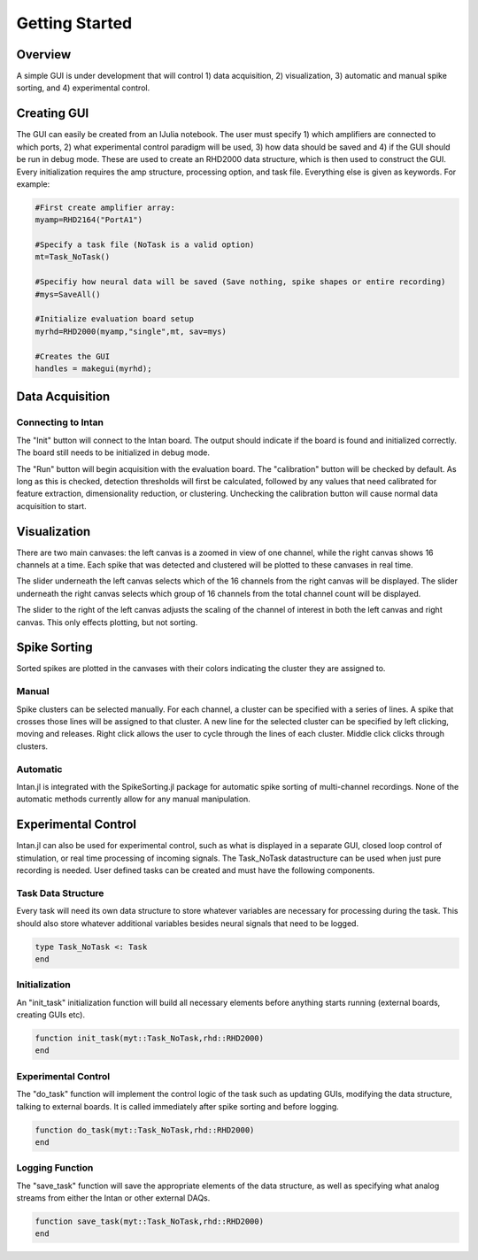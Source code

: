 
################
Getting Started
################

*********
Overview
*********

A simple GUI is under development that will control 1) data acquisition, 2) visualization, 3) automatic and manual spike sorting, and 4) experimental control.

.. image:: GUI.png

**************
Creating GUI
**************

The GUI can easily be created from an IJulia notebook. The user must specify 1) which amplifiers are connected to which ports, 2) what experimental control paradigm will be used, 3) how data should be saved and 4) if the GUI should be run in debug mode. These are used to create an RHD2000 data structure, which is then used to construct the GUI. Every initialization requires the amp structure, processing option, and task file. Everything else is given as keywords. For example:

.. code-block:: julia 

	#First create amplifier array:
	myamp=RHD2164("PortA1")

	#Specify a task file (NoTask is a valid option)
	mt=Task_NoTask()

	#Specifiy how neural data will be saved (Save nothing, spike shapes or entire recording)
	#mys=SaveAll()

	#Initialize evaluation board setup
	myrhd=RHD2000(myamp,"single",mt, sav=mys)

	#Creates the GUI
	handles = makegui(myrhd);


*****************
Data Acquisition
*****************

===================
Connecting to Intan
===================

The "Init" button will connect to the Intan board. The output should indicate if the board is found and initialized correctly. The board still needs to be initialized in debug mode.

The "Run" button will begin acquisition with the evaluation board. The "calibration" button will be checked by default. As long as this is checked, detection thresholds will first be calculated, followed by any values that need calibrated for feature extraction, dimensionality reduction, or clustering. Unchecking the calibration button will cause normal data acquisition to start.

**************
Visualization
**************

There are two main canvases: the left canvas is a zoomed in view of one channel, while the right canvas shows 16 channels at a time. Each spike that was detected and clustered will be plotted to these canvases in real time.

The slider underneath the left canvas selects which of the 16 channels from the right canvas will be displayed. The slider underneath the right canvas selects which group of 16 channels from the total channel count will be displayed.

The slider to the right of the left canvas adjusts the scaling of the channel of interest in both the left canvas and right canvas. This only effects plotting, but not sorting.

**************
Spike Sorting
**************

Sorted spikes are plotted in the canvases with their colors indicating the cluster they are assigned to.

=======
Manual
=======

Spike clusters can be selected manually. For each channel, a cluster can be specified with a series of lines. A spike that crosses those lines will be assigned to that cluster. A new line for the selected cluster can be specified by left clicking, moving and releases. Right click allows the user to cycle through the lines of each cluster. Middle click clicks through clusters.

=========
Automatic
=========

Intan.jl is integrated with the SpikeSorting.jl package for automatic spike sorting of multi-channel recordings. None of the automatic methods currently allow for any manual manipulation.

********************
Experimental Control
********************

Intan.jl can also be used for experimental control, such as what is displayed in a separate GUI, closed loop control of stimulation, or real time processing of incoming signals. The Task_NoTask datastructure can be used when just pure recording is needed. User defined tasks can be created and must have the following components.

====================
Task Data Structure
====================

Every task will need its own data structure to store whatever variables are necessary for processing during the task. This should also store whatever additional variables besides neural signals that need to be logged. 

.. code-block:: julia 

	type Task_NoTask <: Task
	end

===============
Initialization
===============

An "init_task" initialization function will build all necessary elements before anything starts running (external boards, creating GUIs etc).

.. code-block:: julia 

	function init_task(myt::Task_NoTask,rhd::RHD2000)
	end

====================
Experimental Control
====================

The "do_task" function will implement the control logic of the task such as updating GUIs, modifying the data structure, talking to external boards. It is called immediately after spike sorting and before logging.

.. code-block:: julia 

	function do_task(myt::Task_NoTask,rhd::RHD2000)
	end

=================
Logging Function
=================

The "save_task" function will save the appropriate elements of the data structure, as well as specifying what analog streams from either the Intan or other external DAQs.

.. code-block:: julia 

	function save_task(myt::Task_NoTask,rhd::RHD2000)
	end


